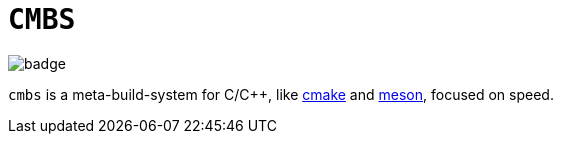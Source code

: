 = `CMBS`

image::https://github.com/NonNullDinu/sbuild/workflows/Build-Rust/badge.svg[]

`cmbs` is a meta-build-system for C/C++, like https://gitlab.kitware.com/cmake/cmake[cmake]
and https://github.com/mesonbuild/meson[meson], focused on speed.
